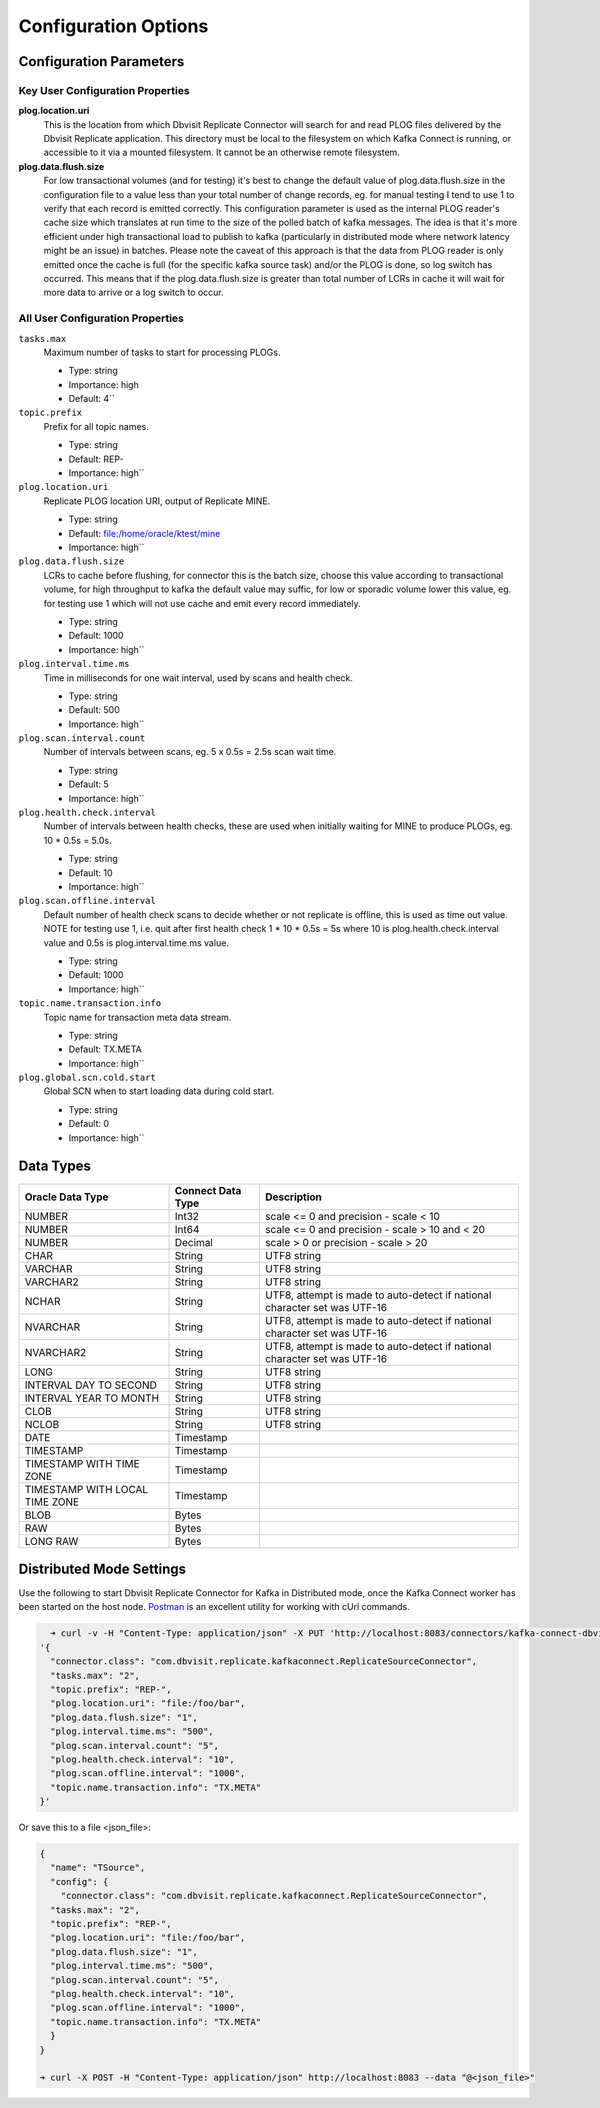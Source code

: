 Configuration Options
=====================

Configuration Parameters
------------------------

Key User Configuration Properties
^^^^^^^^^^^^^^^^^^^^^^^^^^^^^^^^^

**plog.location.uri**
    This is the location from which Dbvisit Replicate Connector will search for and read PLOG files delivered by the Dbvisit Replicate application. This directory must be local to the filesystem on which Kafka Connect is running, or accessible to it via a mounted filesystem. It cannot be an otherwise remote filesystem.

**plog.data.flush.size**
    For low transactional volumes (and for testing) it's best to change the default value of plog.data.flush.size in the configuration file to a value less than your total number of change records, eg. for manual testing I tend to use 1 to verify that each record is emitted correctly. This configuration parameter is used as the internal PLOG reader's cache size which translates at run time to the size of the polled batch of kafka messages. The idea is that it's more efficient under high transactional load to publish to kafka (particularly in distributed mode where network latency might be an issue) in batches. Please note the caveat of this approach is that the data from PLOG reader is only emitted once the cache is full (for the specific kafka source task) and/or the PLOG is done, so log switch has occurred. This means that if the plog.data.flush.size is greater than total number of LCRs in cache it will wait for more data to arrive or a log switch to occur.


All User Configuration Properties
^^^^^^^^^^^^^^^^^^^^^^^^^^^^^^^^^

``tasks.max``
  Maximum number of tasks to start for processing PLOGs.

  * Type: string
  * Importance: high
  * Default: 4``

``topic.prefix``
  Prefix for all topic names.

  * Type: string
  * Default: REP-
  * Importance: high``

``plog.location.uri``
  Replicate PLOG location URI, output of Replicate MINE.

  * Type: string
  * Default: file:/home/oracle/ktest/mine
  * Importance: high``

``plog.data.flush.size``
  LCRs to cache before flushing, for connector this is the batch size, choose this value according to transactional volume, for high throughput to kafka the default value may suffic, for low or sporadic volume lower this value, eg. for testing use 1 which will not use cache and emit every record immediately.

  * Type: string
  * Default: 1000
  * Importance: high``

``plog.interval.time.ms``
  Time in milliseconds for one wait interval, used by scans and health check.

  * Type: string
  * Default: 500
  * Importance: high``

``plog.scan.interval.count``
  Number of intervals between scans, eg. 5 x 0.5s = 2.5s scan wait time.

  * Type: string
  * Default: 5
  * Importance: high``

``plog.health.check.interval``
  Number of intervals between health checks, these are used when initially waiting for MINE to produce PLOGs, eg. 10 * 0.5s = 5.0s.

  * Type: string
  * Default: 10
  * Importance: high``

``plog.scan.offline.interval``
  Default number of health check scans to decide whether or not replicate is offline, this is used as time out value. NOTE for testing use 1, i.e. quit after first health check 1 * 10 * 0.5s = 5s where 10 is plog.health.check.interval value and 0.5s is plog.interval.time.ms value.

  * Type: string
  * Default: 1000
  * Importance: high``

``topic.name.transaction.info``
  Topic name for transaction meta data stream.

  * Type: string
  * Default: TX.META
  * Importance: high``

``plog.global.scn.cold.start``
  Global SCN when to start loading data during cold start.

  * Type: string
  * Default: 0
  * Importance: high``


Data Types
----------

+----------------------+---------------------+--------------------------------------------------+
| Oracle Data Type     | Connect Data Type   | Description                                      |
+======================+=====================+==================================================+
| NUMBER               | Int32               | scale <= 0 and precision - scale < 10            |
+----------------------+---------------------+--------------------------------------------------+
| NUMBER               | Int64               |  scale <= 0 and precision - scale > 10 and < 20  |                                    
+----------------------+---------------------+--------------------------------------------------+
| NUMBER               | Decimal             | scale > 0 or precision - scale > 20              |
+----------------------+---------------------+--------------------------------------------------+
| CHAR                 | String              | UTF8 string                                      |
+----------------------+---------------------+--------------------------------------------------+
| VARCHAR              | String              | UTF8 string                                      |
+----------------------+---------------------+--------------------------------------------------+
| VARCHAR2             | String              | UTF8 string                                      |
+----------------------+---------------------+--------------------------------------------------+
| NCHAR                | String              | UTF8, attempt is made to auto-detect if national | 
|                      |                     | character set was UTF-16                         |           
+----------------------+---------------------+--------------------------------------------------+
| NVARCHAR             | String              | UTF8, attempt is made to auto-detect if national | 
|                      |                     | character set was UTF-16                         |           
+----------------------+---------------------+--------------------------------------------------+
| NVARCHAR2            | String              | UTF8, attempt is made to auto-detect if national | 
|                      |                     | character set was UTF-16                         |           
+----------------------+---------------------+--------------------------------------------------+
| LONG                 | String              | UTF8 string                                      |
+----------------------+---------------------+--------------------------------------------------+
| INTERVAL DAY TO      | String              | UTF8 string                                      |
| SECOND               |                     |                                                  |
+----------------------+---------------------+--------------------------------------------------+
| INTERVAL YEAR TO     | String              | UTF8 string                                      |
| MONTH                |                     |                                                  |
+----------------------+---------------------+--------------------------------------------------+
| CLOB                 | String              | UTF8 string                                      |
+----------------------+---------------------+--------------------------------------------------+
| NCLOB                | String              | UTF8 string                                      |
+----------------------+---------------------+--------------------------------------------------+
| DATE                 | Timestamp           |                                                  |
+----------------------+---------------------+--------------------------------------------------+
| TIMESTAMP            | Timestamp           |                                                  |
+----------------------+---------------------+--------------------------------------------------+
| TIMESTAMP WITH TIME  | Timestamp           |                                                  |
| ZONE                 |                     |                                                  |
+----------------------+---------------------+--------------------------------------------------+
| TIMESTAMP WITH LOCAL | Timestamp           |                                                  |
| TIME ZONE            |                     |                                                  |
+----------------------+---------------------+--------------------------------------------------+
| BLOB                 | Bytes               |                                                  |
+----------------------+---------------------+--------------------------------------------------+
| RAW                  | Bytes               |                                                  |
+----------------------+---------------------+--------------------------------------------------+
| LONG RAW             | Bytes               |                                                  |
+----------------------+---------------------+--------------------------------------------------+


Distributed Mode Settings
-------------------------

Use the following to start Dbvisit Replicate Connector for Kafka in Distributed mode, once the Kafka Connect worker has been started on the host node. `Postman <https://www.getpostman.com/>`_ is an excellent utility for working with cUrl commands.

.. sourcecode:: bash

    ➜ curl -v -H "Content-Type: application/json" -X PUT 'http://localhost:8083/connectors/kafka-connect-dbvisitreplicate/config' -d 
  '{
    "connector.class": "com.dbvisit.replicate.kafkaconnect.ReplicateSourceConnector",
    "tasks.max": "2", 
    "topic.prefix": "REP-", 
    "plog.location.uri": "file:/foo/bar",
    "plog.data.flush.size": "1",
    "plog.interval.time.ms": "500",
    "plog.scan.interval.count": "5",
    "plog.health.check.interval": "10",
    "plog.scan.offline.interval": "1000",
    "topic.name.transaction.info": "TX.META"
  }'


Or save this to a file <json_file>:

.. sourcecode:: bash

  {
    "name": "TSource",
    "config": {
      "connector.class": "com.dbvisit.replicate.kafkaconnect.ReplicateSourceConnector",
    "tasks.max": "2", 
    "topic.prefix": "REP-", 
    "plog.location.uri": "file:/foo/bar",
    "plog.data.flush.size": "1",
    "plog.interval.time.ms": "500",
    "plog.scan.interval.count": "5",
    "plog.health.check.interval": "10",
    "plog.scan.offline.interval": "1000",
    "topic.name.transaction.info": "TX.META"
    }
  }

  ➜ curl -X POST -H "Content-Type: application/json" http://localhost:8083 --data "@<json_file>"


